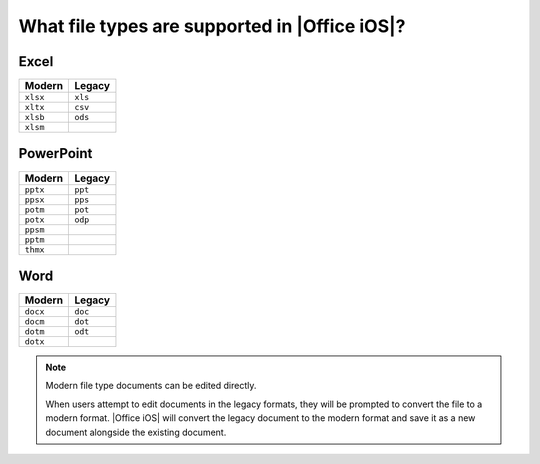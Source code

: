 
.. meta::
    :robots: noindex

What file types are supported in |Office iOS|?
==============================================

Excel
-----

========  =======
Modern    Legacy
========  =======
``xlsx``  ``xls``
``xltx``  ``csv``
``xlsb``  ``ods``
``xlsm``
========  =======


PowerPoint
----------

========  =======
Modern    Legacy
========  =======
``pptx``  ``ppt``
``ppsx``  ``pps``
``potm``  ``pot``
``potx``  ``odp``
``ppsm``
``pptm``
``thmx``
========  =======


Word
----

========  =======
Modern    Legacy
========  =======
``docx``  ``doc``
``docm``  ``dot``
``dotm``  ``odt``
``dotx``
========  =======

..  note::

    Modern file type documents can be edited directly.

    When users attempt to edit documents in the legacy formats, they will be prompted to convert the file to a modern
    format. |Office iOS| will convert the legacy document to the modern format and save it as a new document alongside
    the existing document.
